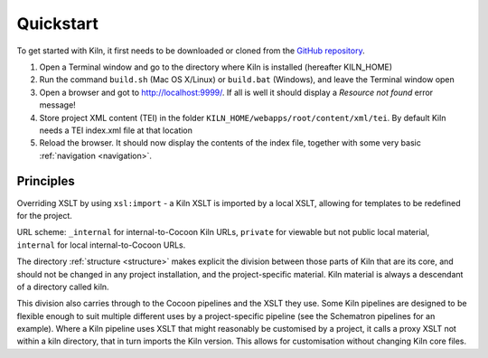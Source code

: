 .. _quickstart:

Quickstart
==========

To get started with Kiln, it first needs to be downloaded or cloned from
the `GitHub repository`_.

#. Open a Terminal window and go to the directory where Kiln is installed
   (hereafter KILN_HOME)
#. Run the command ``build.sh`` (Mac OS X/Linux) or ``build.bat`` (Windows),
   and leave the Terminal window open
#. Open a browser and got to http://localhost:9999/. If all is well it should
   display a *Resource not found* error message!
#. Store project XML content (TEI) in the folder
   ``KILN_HOME/webapps/root/content/xml/tei``. By default Kiln needs a TEI
   index.xml file at that location
#. Reload the browser. It should now display the contents of the index file,
   together with some very basic :ref:`navigation <navigation>`.

Principles
----------

Overriding XSLT by using ``xsl:import`` - a Kiln XSLT is imported by a local
XSLT, allowing for templates to be redefined for the project.

URL scheme: ``_internal`` for internal-to-Cocoon Kiln URLs,
``private`` for viewable but not public local material, ``internal``
for local internal-to-Cocoon URLs.

The directory :ref:`structure <structure>` makes explicit the division between
those parts of Kiln that are its core, and should not be changed in any project
installation, and the project-specific material. Kiln material is always a
descendant of a directory called kiln.

This division also carries through to the Cocoon pipelines and the XSLT they
use. Some Kiln pipelines are designed to be flexible enough to suit multiple
different uses by a project-specific pipeline (see the Schematron pipelines for
an example). Where a Kiln pipeline uses XSLT that might reasonably be
customised by a project, it calls a proxy XSLT not within a kiln directory,
that in turn imports the Kiln version. This allows for customisation without
changing Kiln core files.

.. _GitHub repository: http://github.com/kcl-ddh/kiln/
